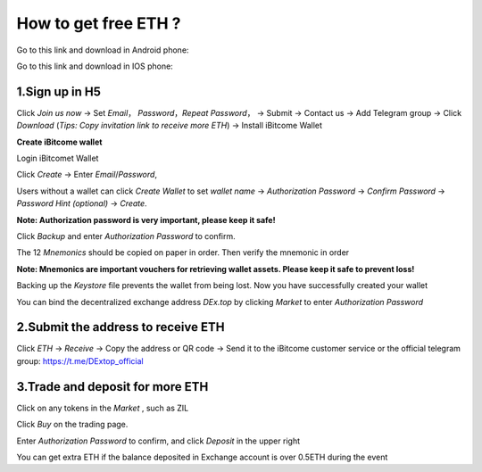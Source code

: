 How to get free ETH ?
=====================

Go to this link and download in Android phone: 

Go to this link and download in IOS phone: 

1.Sign up in H5
---------------
Click *Join us now* -> Set *Email*， *Password*，*Repeat Password*， -> Submit -> Contact us -> Add Telegram group -> Click *Download* (*Tips: Copy invitation link to receive more ETH*) -> Install iBitcome Wallet

**Create iBitcome wallet**

Login iBitcomet Wallet

.. image:: https://github.com/wangzhenzhen23/iBitcome/blob/master/_static/en01.png?raw=true

Click *Create* -> Enter *Email*/*Password*,

.. image:: https://github.com/wangzhenzhen23/iBitcome/blob/master/_static/en02.png?raw=true
.. image:: https://github.com/wangzhenzhen23/iBitcome/blob/master/_static/en03.png?raw=true

Users without a wallet can click *Create Wallet* to set *wallet name* -> *Authorization Password* -> *Confirm Password* -> *Password Hint (optional)* ->  *Create*.

.. image:: https://github.com/wangzhenzhen23/iBitcome/blob/master/_static/en04.png?raw=true
.. image:: https://github.com/wangzhenzhen23/iBitcome/blob/master/_static/en05.png?raw=true

**Note: Authorization password is very important, please keep it safe!**
   
Click *Backup* and enter *Authorization Password* to confirm.

.. image:: https://github.com/wangzhenzhen23/iBitcome/blob/master/_static/en06.png?raw=true
.. image:: https://github.com/wangzhenzhen23/iBitcome/blob/master/_static/en07.png?raw=true
   
The 12 *Mnemonics* should be copied on paper in order. Then verify the mnemonic in order

.. image:: https://github.com/wangzhenzhen23/iBitcome/blob/master/_static/en08.png?raw=true
.. image:: https://github.com/wangzhenzhen23/iBitcome/blob/master/_static/en09.png?raw=true

**Note: Mnemonics are important vouchers for retrieving wallet assets. Please keep it safe to prevent loss!**
   
Backing up the *Keystore* file prevents the wallet from being lost. Now you have successfully created your wallet

.. image:: https://github.com/wangzhenzhen23/iBitcome/blob/master/_static/en10.png?raw=true
 
You can bind the decentralized exchange address *DEx.top* by clicking *Market* to enter *Authorization Password* 

.. image:: https://github.com/wangzhenzhen23/iBitcome/blob/master/_static/en11.png?raw=true
 
2.Submit the address to receive ETH
-----------------------------------

Click *ETH* -> *Receive* -> Copy the address or QR code -> Send it to the iBitcome customer service or the official telegram group: https://t.me/DExtop_official 


.. image:: https://github.com/wangzhenzhen23/iBitcome/blob/master/_static/en12.png?raw=true
.. image:: https://github.com/wangzhenzhen23/iBitcome/blob/master/_static/en13.png?raw=true
.. image:: https://github.com/wangzhenzhen23/iBitcome/blob/master/_static/en14.png?raw=true

3.Trade and deposit for more ETH 
--------------------------------

Click on any tokens in the *Market* , such as ZIL

.. image:: https://github.com/wangzhenzhen23/iBitcome/blob/master/_static/en15.png?raw=true
 
Click *Buy* on the trading page.

.. image:: https://github.com/wangzhenzhen23/iBitcome/blob/master/_static/en16.png?raw=true
 
Enter *Authorization Password* to confirm, and click *Deposit* in the upper right 

.. image:: https://github.com/wangzhenzhen23/iBitcome/blob/master/_static/en17.png?raw=true
.. image:: https://github.com/wangzhenzhen23/iBitcome/blob/master/_static/en18.png?raw=true
   
You can get extra ETH if the balance deposited in Exchange account is over 0.5ETH during the event

